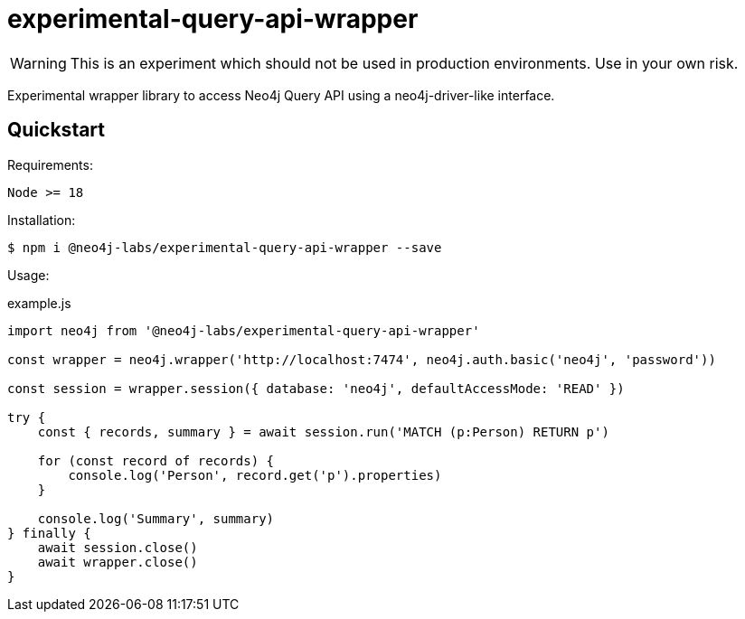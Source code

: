 = experimental-query-api-wrapper

WARNING: This is an experiment which should not be used in production environments. Use in your own risk.

Experimental wrapper library to access Neo4j Query API using a neo4j-driver-like interface.

== Quickstart

Requirements:
```
Node >= 18
```

Installation:

 $ npm i @neo4j-labs/experimental-query-api-wrapper --save

Usage:

.example.js
[source,javascript]
----
import neo4j from '@neo4j-labs/experimental-query-api-wrapper'

const wrapper = neo4j.wrapper('http://localhost:7474', neo4j.auth.basic('neo4j', 'password'))

const session = wrapper.session({ database: 'neo4j', defaultAccessMode: 'READ' })

try {
    const { records, summary } = await session.run('MATCH (p:Person) RETURN p')
    
    for (const record of records) {
        console.log('Person', record.get('p').properties)
    }

    console.log('Summary', summary)
} finally {
    await session.close()
    await wrapper.close()
}
----
